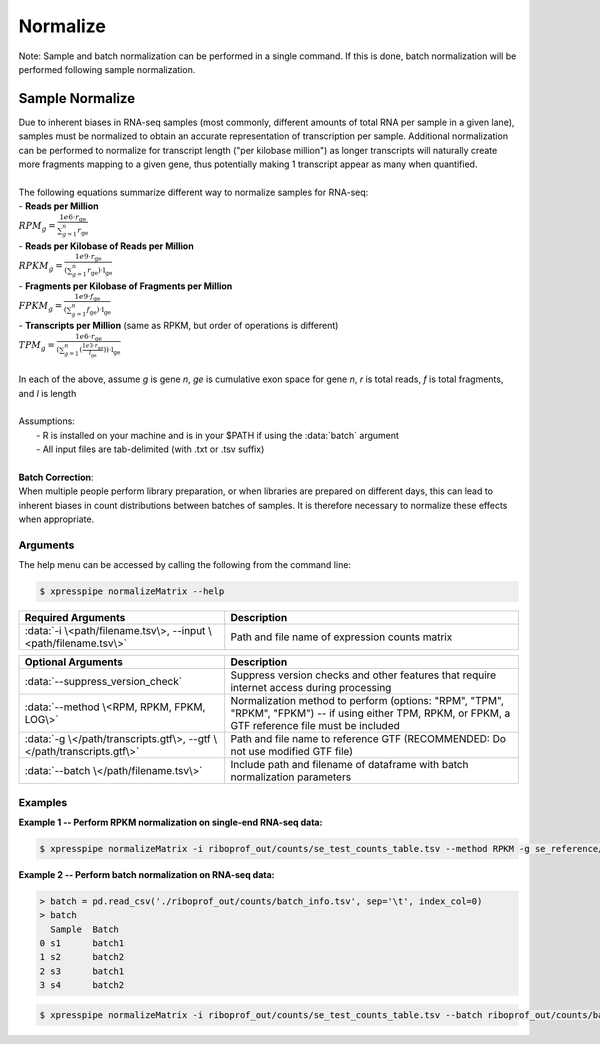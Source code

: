 ############################
Normalize
############################

| Note: Sample and batch normalization can be performed in a single command. If this is done, batch normalization will be performed following sample normalization.

================
Sample Normalize
================
| Due to inherent biases in RNA-seq samples (most commonly, different amounts of total RNA per sample in a given lane), samples must be normalized to obtain an accurate representation of transcription per sample. Additional normalization can be performed to normalize for transcript length ("per kilobase million") as longer transcripts will naturally create more fragments mapping to a given gene, thus potentially making 1 transcript appear as many when quantified.
|
| The following equations summarize different way to normalize samples for RNA-seq:

| - **Reads per Million**
| :math:`RPM_{g} = \frac{1e6 \cdot r_{\textit{ge}}}{\sum_{g=1}^{n} r_{\textit{ge}}}`
| - **Reads per Kilobase of Reads per Million**
| :math:`RPKM_{g} = \frac{1e9 \cdot r_{\textit{ge}}}{(\sum_{g=1}^{n} r_{\textit{ge}}) \cdot \textit{l} _{\textit{ge}}}`
| - **Fragments per Kilobase of Fragments per Million**
| :math:`FPKM_{g} = \frac{1e9 \cdot f_{\textit{ge}}}{(\sum_{g=1}^{n} f_{\textit{ge}}) \cdot \textit{l} _{\textit{ge}}}`
| - **Transcripts per Million**  (same as RPKM, but order of operations is different)
| :math:`TPM_{g} = \frac{1e6 \cdot r_{\textit{ge}}}{(\sum_{g=1}^{n} (\frac{1e3 \cdot r_{\textit{ge}}}{l_{\textit{ge}}})) \cdot \textit{l} _{\textit{ge}}}`
|
| In each of the above, assume *g* is gene *n*, *ge* is cumulative exon space for gene *n*, *r* is total reads, *f* is total fragments, and *l* is length
|
| Assumptions:
|   - R is installed on your machine and is in your $PATH if using the :data:`batch` argument
|   - All input files are tab-delimited (with .txt or .tsv suffix)
|
| **Batch Correction**:
| When multiple people perform library preparation, or when libraries are prepared on different days, this can lead to inherent biases in count distributions between batches of samples. It is therefore necessary to normalize these effects when appropriate.

-----------
Arguments
-----------
| The help menu can be accessed by calling the following from the command line:

.. code-block:: shell

  $ xpresspipe normalizeMatrix --help

.. list-table::
   :widths: 35 50
   :header-rows: 1

   * - Required Arguments
     - Description
   * - :data:`-i \<path/filename.tsv\>, --input \<path/filename.tsv\>`
     - Path and file name of expression counts matrix

.. list-table::
  :widths: 35 50
  :header-rows: 1

  * - Optional Arguments
    - Description
  * - :data:`--suppress_version_check`
    - Suppress version checks and other features that require internet access during processing
  * - :data:`--method \<RPM, RPKM, FPKM, LOG\>`
    - Normalization method to perform (options: "RPM", "TPM", "RPKM", "FPKM") -- if using either TPM, RPKM, or FPKM, a GTF reference file must be included
  * - :data:`-g \</path/transcripts.gtf\>, --gtf \</path/transcripts.gtf\>`
    - Path and file name to reference GTF (RECOMMENDED: Do not use modified GTF file)
  * - :data:`--batch \</path/filename.tsv\>`
    - Include path and filename of dataframe with batch normalization parameters

-----------
Examples
-----------
| **Example 1 -- Perform RPKM normalization on single-end RNA-seq data:**

.. code-block:: shell

  $ xpresspipe normalizeMatrix -i riboprof_out/counts/se_test_counts_table.tsv --method RPKM -g se_reference/transcripts_coding_truncated.gtf


| **Example 2 -- Perform batch normalization on RNA-seq data:**

.. ident with TABs
.. code-block:: python

  > batch = pd.read_csv('./riboprof_out/counts/batch_info.tsv', sep='\t', index_col=0)
  > batch
    Sample  Batch
  0 s1      batch1
  1 s2      batch2
  2 s3      batch1
  3 s4      batch2

.. code-block:: shell

  $ xpresspipe normalizeMatrix -i riboprof_out/counts/se_test_counts_table.tsv --batch riboprof_out/counts/batch_info.tsv
